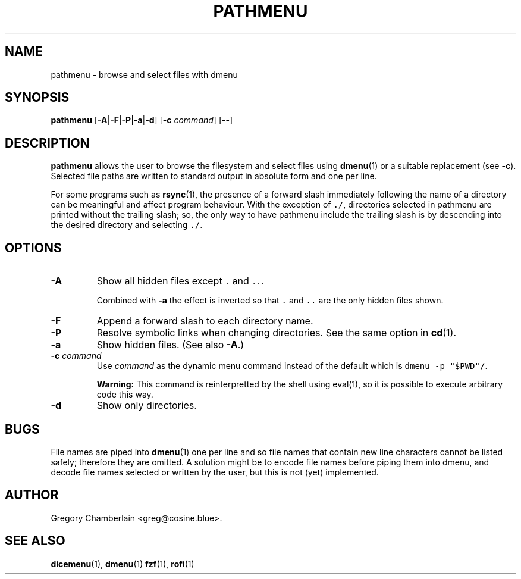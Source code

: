 .\" pathmenu
.\" Copyright (c) 2019-2020 Gregory L. Chamberlain
.\" Available under the MIT License -- see LICENSE file.
.TH "PATHMENU" "1" "August 2020"
.SH NAME
pathmenu \- browse and select files with dmenu
.SH SYNOPSIS
.B pathmenu
.RB [ \-A | \-F | \-P | \-a | \-d ]
.RB [ -c
.IR command ]
.RB [ -- ]
.SH DESCRIPTION
.PP
.B pathmenu
allows the user to browse the filesystem and select files using
.BR dmenu (1)
or a suitable replacement (see
.BR \-c ).
Selected file paths are written to standard output in absolute form and
one per line.
.PP
For some programs such as
.BR rsync (1),
the presence of a forward slash immediately following the name of
a directory can be meaningful and affect program behaviour.
With the exception of \f[C]./\f[R], directories selected in pathmenu are
printed without the trailing slash; so, the only way to have pathmenu
include the trailing slash is by descending into the desired directory
and selecting \f[C]./\f[R].
.SH OPTIONS
.TP
.B \-A
Show all hidden files except \f[C].\f[R] and \f[C]..\f[R].
.IP
Combined with
.B \-a
the effect is inverted so that
\f[C].\f[R] and
\f[C]..\f[R]
are the only hidden files shown.
.TP
.B \-F
Append a forward slash to each directory name.
.TP
.B \-P
Resolve symbolic links when changing directories.
See the same option in
.BR cd (1).
.TP
.B \-a
Show hidden files.
(See also
.BR \-A .)
.TP
.BI "-c " command
Use
.I command
as the dynamic menu command instead of the default
which is \f[C]dmenu -p "$PWD"/\f[R].
.IP
.B Warning:
This command is reinterpretted by the shell using eval(1),
so it is possible to execute arbitrary code this way.
.TP
.B \-d
Show only directories.
.SH BUGS
.PP
File names are piped into
.BR dmenu (1)
one per line
and so file names that contain new line characters
cannot be listed safely;
therefore they are omitted.
A solution might be to encode file names before piping them into dmenu,
and decode file names selected or written by the user,
but this is not (yet) implemented.
.SH AUTHOR
Gregory Chamberlain <greg\[at]cosine.blue>.
.SH SEE ALSO
.BR dicemenu (1),
.BR dmenu (1)
.BR fzf (1),
.BR rofi (1)
